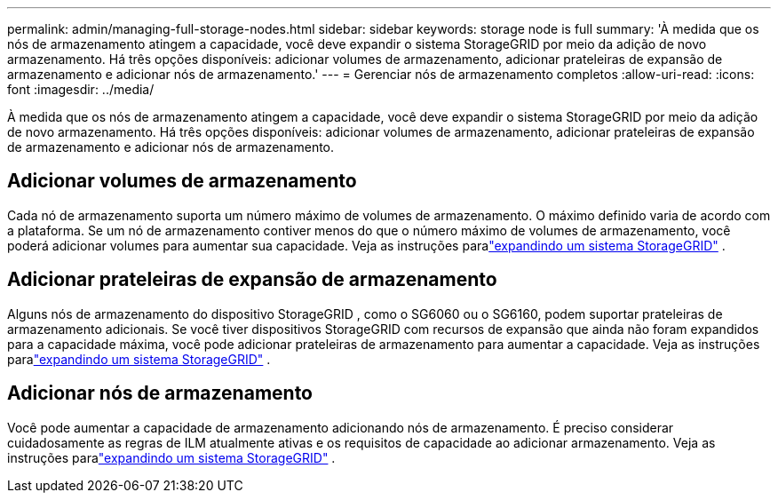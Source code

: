 ---
permalink: admin/managing-full-storage-nodes.html 
sidebar: sidebar 
keywords: storage node is full 
summary: 'À medida que os nós de armazenamento atingem a capacidade, você deve expandir o sistema StorageGRID por meio da adição de novo armazenamento.  Há três opções disponíveis: adicionar volumes de armazenamento, adicionar prateleiras de expansão de armazenamento e adicionar nós de armazenamento.' 
---
= Gerenciar nós de armazenamento completos
:allow-uri-read: 
:icons: font
:imagesdir: ../media/


[role="lead"]
À medida que os nós de armazenamento atingem a capacidade, você deve expandir o sistema StorageGRID por meio da adição de novo armazenamento.  Há três opções disponíveis: adicionar volumes de armazenamento, adicionar prateleiras de expansão de armazenamento e adicionar nós de armazenamento.



== Adicionar volumes de armazenamento

Cada nó de armazenamento suporta um número máximo de volumes de armazenamento.  O máximo definido varia de acordo com a plataforma.  Se um nó de armazenamento contiver menos do que o número máximo de volumes de armazenamento, você poderá adicionar volumes para aumentar sua capacidade. Veja as instruções paralink:../expand/index.html["expandindo um sistema StorageGRID"] .



== Adicionar prateleiras de expansão de armazenamento

Alguns nós de armazenamento do dispositivo StorageGRID , como o SG6060 ou o SG6160, podem suportar prateleiras de armazenamento adicionais.  Se você tiver dispositivos StorageGRID com recursos de expansão que ainda não foram expandidos para a capacidade máxima, você pode adicionar prateleiras de armazenamento para aumentar a capacidade. Veja as instruções paralink:../expand/index.html["expandindo um sistema StorageGRID"] .



== Adicionar nós de armazenamento

Você pode aumentar a capacidade de armazenamento adicionando nós de armazenamento.  É preciso considerar cuidadosamente as regras de ILM atualmente ativas e os requisitos de capacidade ao adicionar armazenamento. Veja as instruções paralink:../expand/index.html["expandindo um sistema StorageGRID"] .
